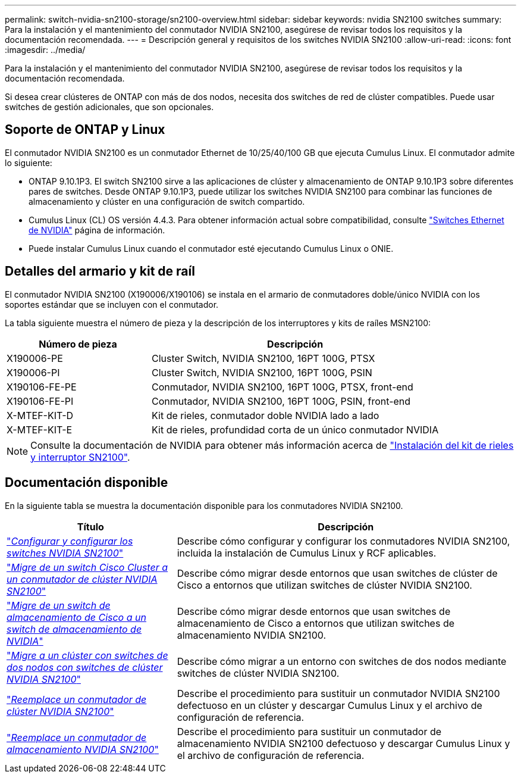 ---
permalink: switch-nvidia-sn2100-storage/sn2100-overview.html 
sidebar: sidebar 
keywords: nvidia SN2100 switches 
summary: Para la instalación y el mantenimiento del conmutador NVIDIA SN2100, asegúrese de revisar todos los requisitos y la documentación recomendada. 
---
= Descripción general y requisitos de los switches NVIDIA SN2100
:allow-uri-read: 
:icons: font
:imagesdir: ../media/


[role="lead"]
Para la instalación y el mantenimiento del conmutador NVIDIA SN2100, asegúrese de revisar todos los requisitos y la documentación recomendada.

Si desea crear clústeres de ONTAP con más de dos nodos, necesita dos switches de red de clúster compatibles. Puede usar switches de gestión adicionales, que son opcionales.



== Soporte de ONTAP y Linux

El conmutador NVIDIA SN2100 es un conmutador Ethernet de 10/25/40/100 GB que ejecuta Cumulus Linux. El conmutador admite lo siguiente:

* ONTAP 9.10.1P3. El switch SN2100 sirve a las aplicaciones de clúster y almacenamiento de ONTAP 9.10.1P3 sobre diferentes pares de switches. Desde ONTAP 9.10.1P3, puede utilizar los switches NVIDIA SN2100 para combinar las funciones de almacenamiento y clúster en una configuración de switch compartido.
* Cumulus Linux (CL) OS versión 4.4.3. Para obtener información actual sobre compatibilidad, consulte https://mysupport.netapp.com/site/info/nvidia-cluster-switch["Switches Ethernet de NVIDIA"^] página de información.
* Puede instalar Cumulus Linux cuando el conmutador esté ejecutando Cumulus Linux o ONIE.




== Detalles del armario y kit de raíl

El conmutador NVIDIA SN2100 (X190006/X190106) se instala en el armario de conmutadores doble/único NVIDIA con los soportes estándar que se incluyen con el conmutador.

La tabla siguiente muestra el número de pieza y la descripción de los interruptores y kits de raíles MSN2100:

[cols="1,2"]
|===
| Número de pieza | Descripción 


 a| 
X190006-PE
 a| 
Cluster Switch, NVIDIA SN2100, 16PT 100G, PTSX



 a| 
X190006-PI
 a| 
Cluster Switch, NVIDIA SN2100, 16PT 100G, PSIN



 a| 
X190106-FE-PE
 a| 
Conmutador, NVIDIA SN2100, 16PT 100G, PTSX, front-end



 a| 
X190106-FE-PI
 a| 
Conmutador, NVIDIA SN2100, 16PT 100G, PSIN, front-end



 a| 
X-MTEF-KIT-D
 a| 
Kit de rieles, conmutador doble NVIDIA lado a lado



 a| 
X-MTEF-KIT-E
 a| 
Kit de rieles, profundidad corta de un único conmutador NVIDIA

|===

NOTE: Consulte la documentación de NVIDIA para obtener más información acerca de https://docs.nvidia.com/networking/display/sn2000pub/Installation["Instalación del kit de rieles y interruptor SN2100"^].



== Documentación disponible

En la siguiente tabla se muestra la documentación disponible para los conmutadores NVIDIA SN2100.

[cols="1,2"]
|===
| Título | Descripción 


 a| 
https://docs.netapp.com/us-en/ontap-systems-switches/switch-nvidia-sn2100/install-hardware-sn2100-cluster.html["_Configurar y configurar los switches NVIDIA SN2100_"^]
 a| 
Describe cómo configurar y configurar los conmutadores NVIDIA SN2100, incluida la instalación de Cumulus Linux y RCF aplicables.



 a| 
https://docs.netapp.com/us-en/ontap-systems-switches/switch-nvidia-sn2100/migrate-cisco-sn2100-cluster-switch.html["_Migre de un switch Cisco Cluster a un conmutador de clúster NVIDIA SN2100_"^]
 a| 
Describe cómo migrar desde entornos que usan switches de clúster de Cisco a entornos que utilizan switches de clúster NVIDIA SN2100.



 a| 
https://docs.netapp.com/us-en/ontap-systems-switches/switch-nvidia-sn2100/migrate-cisco-storage-switch-sn2100-storage.html["_Migre de un switch de almacenamiento de Cisco a un switch de almacenamiento de NVIDIA_"^]
 a| 
Describe cómo migrar desde entornos que usan switches de almacenamiento de Cisco a entornos que utilizan switches de almacenamiento NVIDIA SN2100.



 a| 
https://docs.netapp.com/us-en/ontap-systems-switches/switch-nvidia-sn2100/migrate-2n-switched-sn2100-cluster.html["_Migre a un clúster con switches de dos nodos con switches de clúster NVIDIA SN2100_"^]
 a| 
Describe cómo migrar a un entorno con switches de dos nodos mediante switches de clúster NVIDIA SN2100.



 a| 
https://docs.netapp.com/us-en/ontap-systems-switches/switch-nvidia-sn2100/replace-sn2100-switch-cluster.html["_Reemplace un conmutador de clúster NVIDIA SN2100_"^]
 a| 
Describe el procedimiento para sustituir un conmutador NVIDIA SN2100 defectuoso en un clúster y descargar Cumulus Linux y el archivo de configuración de referencia.



 a| 
https://docs.netapp.com/us-en/ontap-systems-switches/switch-nvidia-sn2100/replace-sn2100-switch-storage.html["_Reemplace un conmutador de almacenamiento NVIDIA SN2100_"^]
 a| 
Describe el procedimiento para sustituir un conmutador de almacenamiento NVIDIA SN2100 defectuoso y descargar Cumulus Linux y el archivo de configuración de referencia.

|===